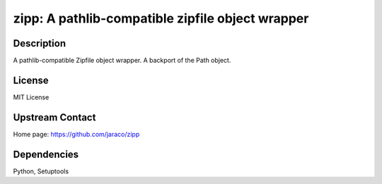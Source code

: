 zipp: A pathlib-compatible zipfile object wrapper
=================================================

Description
-----------

A pathlib-compatible Zipfile object wrapper. A backport of the Path object.

License
-------

MIT License


Upstream Contact
----------------

Home page: https://github.com/jaraco/zipp

Dependencies
------------

Python, Setuptools
